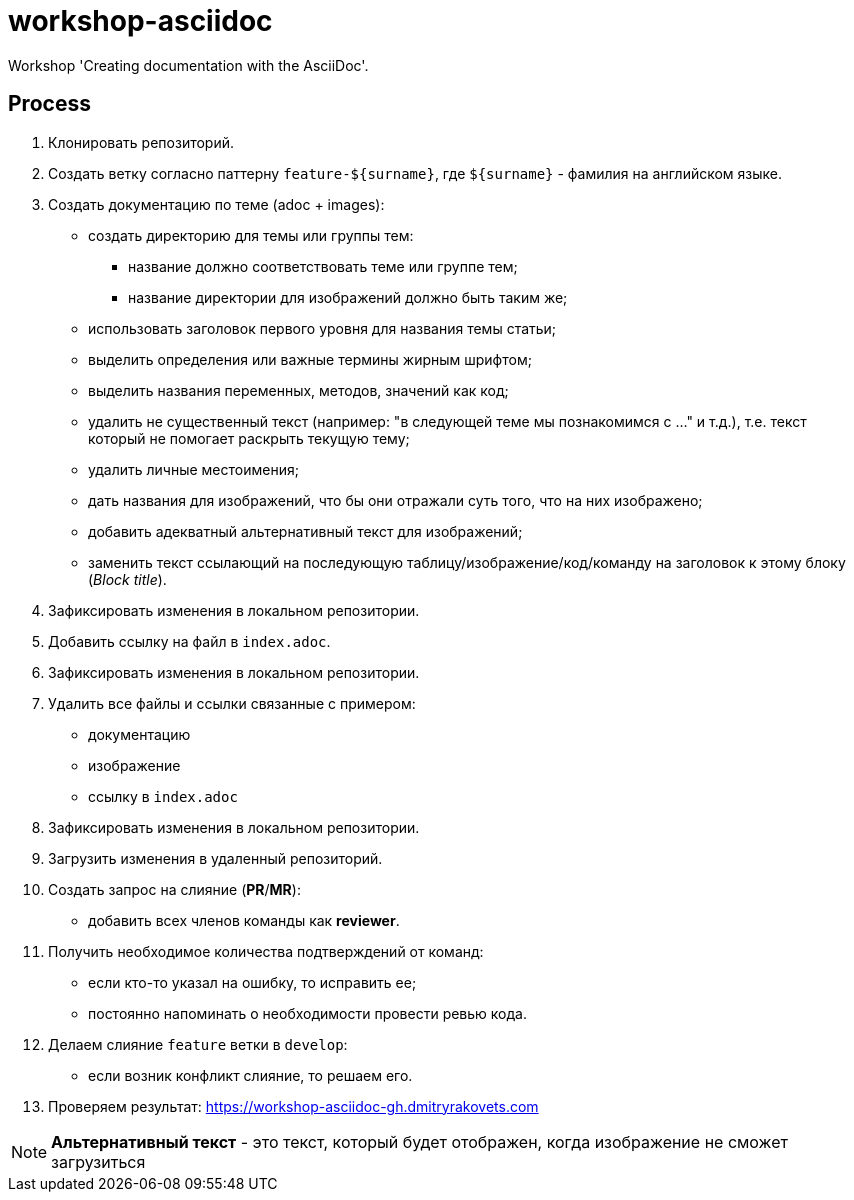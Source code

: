 = workshop-asciidoc

Workshop 'Creating documentation with the AsciiDoc'.

== Process

. Клонировать репозиторий.
. Создать ветку согласно паттерну `feature-${surname}`, где `${surname}` - фамилия на английском языке.
. Создать документацию по теме (adoc + images):
    * создать директорию для темы или группы тем:
    ** название должно соответствовать теме или группе тем;
    ** название директории для изображений должно быть таким же;
    * использовать заголовок первого уровня для названия темы статьи;
    * выделить определения или важные термины жирным шрифтом;
    * выделить названия переменных, методов, значений как код;
    * удалить не существенный текст (например: "в следующей теме мы познакомимся с ..." и т.д.), т.е. текст который не помогает раскрыть текущую тему;
    * удалить личные местоимения;
    * дать названия для изображений, что бы они отражали суть того, что на них изображено;
    * добавить адекватный альтернативный текст для изображений;
    * заменить текст ссылающий на последующую таблицу/изображение/код/команду на заголовок к этому блоку (_Block title_).
. Зафиксировать изменения в локальном репозитории.
. Добавить ссылку на файл в `index.adoc`.
. Зафиксировать изменения в локальном репозитории.
. Удалить все файлы и ссылки связанные с примером:
    * документацию
    * изображение
    * ссылку в `index.adoc`
. Зафиксировать изменения в локальном репозитории.
. Загрузить изменения в удаленный репозиторий.
. Создать запрос на слияние (*PR*/*MR*):
    * добавить всех членов команды как *reviewer*.
. Получить необходимое количества подтверждений от команд:
    * если кто-то указал на ошибку, то исправить ее;
    * постоянно напоминать о необходимости провести ревью кода.
. Делаем слияние `feature` ветки в `develop`:
    * если возник конфликт слияние, то решаем его.
. Проверяем результат: https://workshop-asciidoc-gh.dmitryrakovets.com

NOTE: *Альтернативный текст* - это текст, который будет отображен, когда изображение не сможет загрузиться

